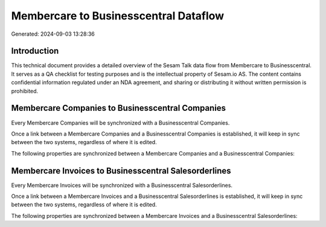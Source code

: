 ======================================
Membercare to Businesscentral Dataflow
======================================

Generated: 2024-09-03 13:28:36

Introduction
------------

This technical document provides a detailed overview of the Sesam Talk data flow from Membercare to Businesscentral. It serves as a QA checklist for testing purposes and is the intellectual property of Sesam.io AS. The content contains confidential information regulated under an NDA agreement, and sharing or distributing it without written permission is prohibited.

Membercare Companies to Businesscentral Companies
-------------------------------------------------
Every Membercare Companies will be synchronized with a Businesscentral Companies.

Once a link between a Membercare Companies and a Businesscentral Companies is established, it will keep in sync between the two systems, regardless of where it is edited.

The following properties are synchronized between a Membercare Companies and a Businesscentral Companies:

.. list-table::
   :header-rows: 1

   * - Membercare Companies Property
     - Businesscentral Companies Property
     - Businesscentral Data Type


Membercare Invoices to Businesscentral Salesorderlines
------------------------------------------------------
Every Membercare Invoices will be synchronized with a Businesscentral Salesorderlines.

Once a link between a Membercare Invoices and a Businesscentral Salesorderlines is established, it will keep in sync between the two systems, regardless of where it is edited.

The following properties are synchronized between a Membercare Invoices and a Businesscentral Salesorderlines:

.. list-table::
   :header-rows: 1

   * - Membercare Invoices Property
     - Businesscentral Salesorderlines Property
     - Businesscentral Data Type


